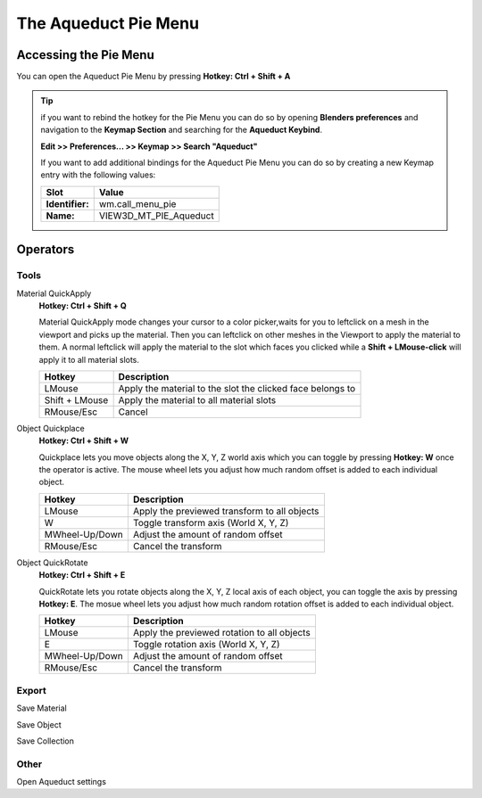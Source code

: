 *********************
The Aqueduct Pie Menu
*********************

.. image:: ./_static/images/bl_gui_aqueduct_pie.png


Accessing the Pie Menu
======================


You can open the Aqueduct Pie Menu by pressing **Hotkey: Ctrl + Shift + A**

.. tip::
    if you want to rebind the hotkey for the Pie Menu you can do so by opening
    **Blenders preferences** and navigation to the **Keymap Section** and searching
    for the **Aqueduct Keybind**.
    
    **Edit >> Preferences... >> Keymap >> Search "Aqueduct"**

    If you want to add additional bindings for the Aqueduct Pie Menu you can do so by creating a new Keymap entry with the following values:

    =============== ======================
    Slot            Value
    =============== ======================
    **Identifier:** wm.call_menu_pie
    **Name:**       VIEW3D_MT_PIE_Aqueduct
    =============== ======================
 

Operators
=========


Tools
-----

Material QuickApply
    **Hotkey: Ctrl + Shift + Q**

    Material QuickApply mode changes your cursor to a color picker,waits
    for you to leftclick on a mesh in the viewport and picks up the material.
    Then you can leftclick on other meshes in the Viewport to apply the material
    to them. A normal leftclick will apply the material to the slot which faces
    you clicked while a **Shift + LMouse-click** will apply it to all material
    slots.

    ============== ==========================================================
    Hotkey         Description
    ============== ==========================================================
    LMouse         Apply the material to the slot the clicked face belongs to
    Shift + LMouse Apply the material to all material slots
    RMouse/Esc     Cancel
    ============== ==========================================================

Object Quickplace
    **Hotkey: Ctrl + Shift + W**

    Quickplace lets you move objects along the X, Y, Z world axis which you can
    toggle by pressing **Hotkey: W** once the operator is active. The mouse 
    wheel lets you adjust how much random offset is added to each individual
    object.

    ============== ==========================================================
    Hotkey         Description
    ============== ==========================================================
    LMouse         Apply the previewed transform to all objects
    W              Toggle transform axis (World X, Y, Z)
    MWheel-Up/Down Adjust the amount of random offset
    RMouse/Esc     Cancel the transform
    ============== ==========================================================

Object QuickRotate
    **Hotkey: Ctrl + Shift + E**
    
    QuickRotate lets you rotate objects along the X, Y, Z local axis of each
    object, you can toggle the axis by pressing **Hotkey: E**. The mosue wheel
    lets you adjust how much random rotation offset is added to each individual
    object.

    ============== ==========================================================
    Hotkey         Description
    ============== ==========================================================
    LMouse         Apply the previewed rotation to all objects
    E              Toggle rotation axis (World X, Y, Z)
    MWheel-Up/Down Adjust the amount of random offset
    RMouse/Esc     Cancel the transform
    ============== ==========================================================

Export
------

Save Material

Save Object

Save Collection


Other
-----

Open Aqueduct settings
